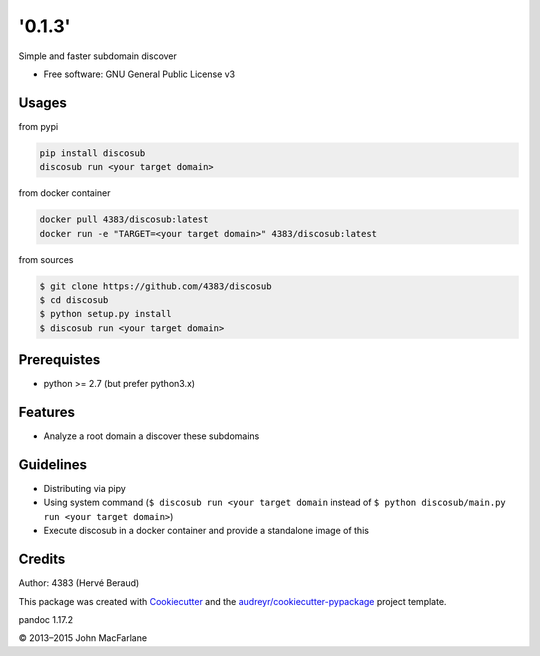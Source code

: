 '0.1.3'
==============

Simple and faster subdomain discover

-  Free software: GNU General Public License v3

Usages
------

from pypi

.. code:: shell

    pip install discosub
    discosub run <your target domain>

from docker container

.. code:: shell

    docker pull 4383/discosub:latest
    docker run -e "TARGET=<your target domain>" 4383/discosub:latest

from sources

.. code:: shell

    $ git clone https://github.com/4383/discosub
    $ cd discosub
    $ python setup.py install
    $ discosub run <your target domain>

Prerequistes
------------

-  python >= 2.7 (but prefer python3.x)

Features
--------

-  Analyze a root domain a discover these subdomains

Guidelines
----------

-  Distributing via pipy
-  Using system command (``$ discosub run <your target domain`` instead
   of ``$ python discosub/main.py run <your target domain>``)
-  Execute discosub in a docker container and provide a standalone image
   of this

Credits
-------

Author: 4383 (Hervé Beraud)

This package was created with `Cookiecutter`_ and the
`audreyr/cookiecutter-pypackage`_ project template.

.. _Cookiecutter: https://github.com/audreyr/cookiecutter
.. _audreyr/cookiecutter-pypackage: https://github.com/audreyr/cookiecutter-pypackage

pandoc 1.17.2

© 2013–2015 John MacFarlane

